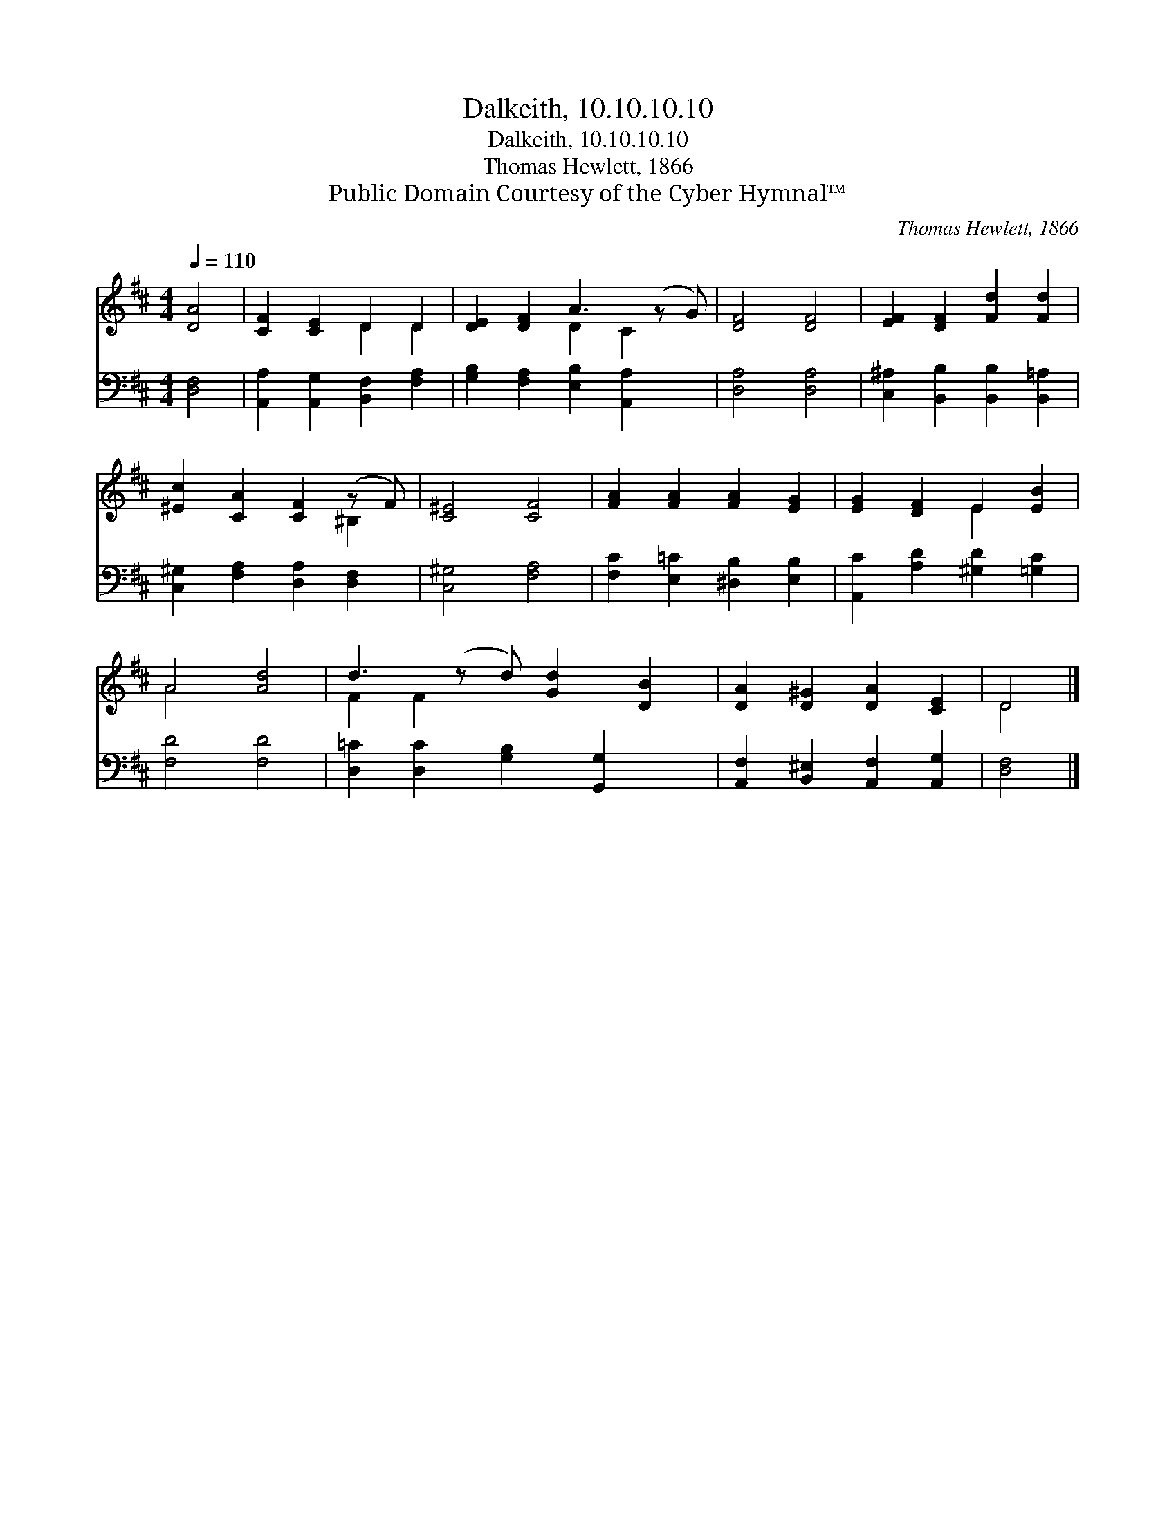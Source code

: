 X:1
T:Dalkeith, 10.10.10.10
T:Dalkeith, 10.10.10.10
T:Thomas Hewlett, 1866
T:Public Domain Courtesy of the Cyber Hymnal™
C:Thomas Hewlett, 1866
Z:Public Domain
Z:Courtesy of the Cyber Hymnal™
%%score ( 1 2 ) 3
L:1/8
Q:1/4=110
M:4/4
K:D
V:1 treble 
V:2 treble 
V:3 bass 
V:1
 [DA]4 | [CF]2 [CE]2 D2 D2 | [DE]2 [DF]2 A3 (z G) | [DF]4 [DF]4 | [EF]2 [DF]2 [Fd]2 [Fd]2 | %5
 [^Ec]2 [CA]2 [CF]2 (z F) | [C^E]4 [CF]4 | [FA]2 [FA]2 [FA]2 [EG]2 | [EG]2 [DF]2 E2 [EB]2 | %9
 A4 [Ad]4 | d3 (z d) [Gd]2 [DB]2 | [DA]2 [D^G]2 [DA]2 [CE]2 | D4 |] %13
V:2
 x4 | x4 D2 D2 | x4 D2 C2 x | x8 | x8 | x6 ^B,2 | x8 | x8 | x4 E2 x2 | A4 x4 | F2 F2 x5 | x8 | %12
 D4 |] %13
V:3
 [D,F,]4 | [A,,A,]2 [A,,G,]2 [B,,F,]2 [F,A,]2 | [G,B,]2 [F,A,]2 [E,B,]2 [A,,A,]2 x | %3
 [D,A,]4 [D,A,]4 | [C,^A,]2 [B,,B,]2 [B,,B,]2 [B,,=A,]2 | [C,^G,]2 [F,A,]2 [D,A,]2 [D,F,]2 | %6
 [C,^G,]4 [F,A,]4 | [F,C]2 [E,=C]2 [^D,B,]2 [E,B,]2 | [A,,C]2 [A,D]2 [^G,D]2 [=G,C]2 | %9
 [F,D]4 [F,D]4 | [D,=C]2 [D,C]2 [G,B,]2 [G,,G,]2 x | [A,,F,]2 [B,,^E,]2 [A,,F,]2 [A,,G,]2 | %12
 [D,F,]4 |] %13

